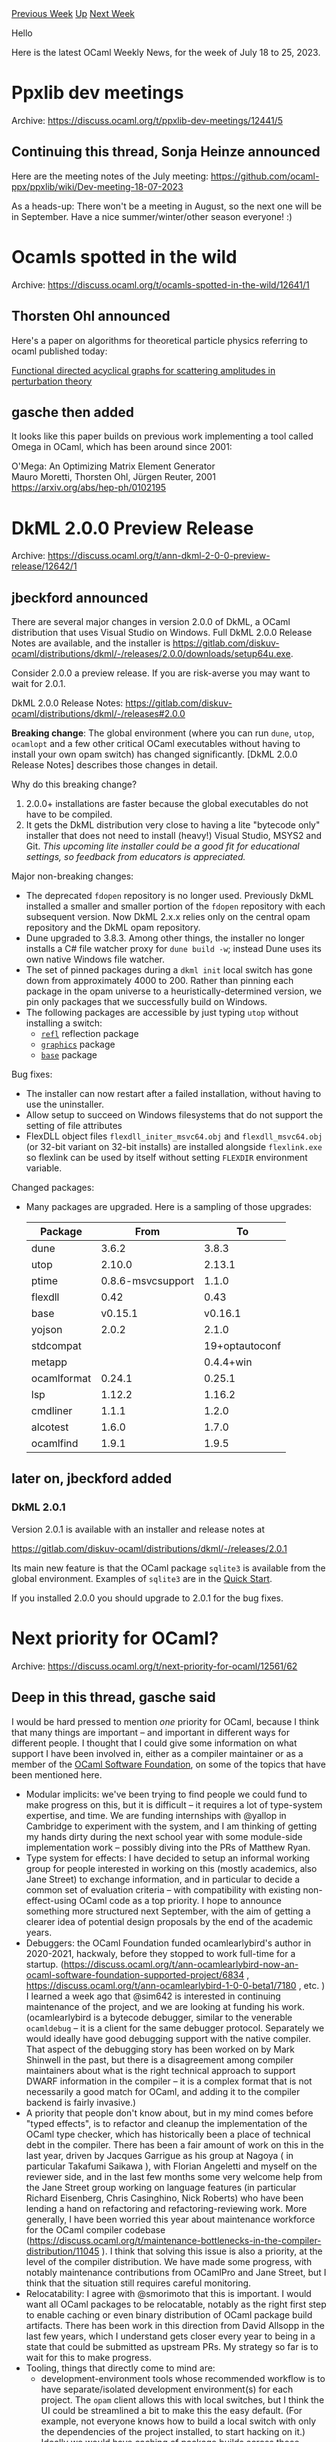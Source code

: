 #+OPTIONS: ^:nil
#+OPTIONS: html-postamble:nil
#+OPTIONS: num:nil
#+OPTIONS: toc:nil
#+OPTIONS: author:nil
#+HTML_HEAD: <style type="text/css">#table-of-contents h2 { display: none } .title { display: none } .authorname { text-align: right }</style>
#+HTML_HEAD: <style type="text/css">.outline-2 {border-top: 1px solid black;}</style>
#+TITLE: OCaml Weekly News
[[https://alan.petitepomme.net/cwn/2023.07.18.html][Previous Week]] [[https://alan.petitepomme.net/cwn/index.html][Up]] [[https://alan.petitepomme.net/cwn/2023.08.01.html][Next Week]]

Hello

Here is the latest OCaml Weekly News, for the week of July 18 to 25, 2023.

#+TOC: headlines 1


* Ppxlib dev meetings
:PROPERTIES:
:CUSTOM_ID: 1
:END:
Archive: https://discuss.ocaml.org/t/ppxlib-dev-meetings/12441/5

** Continuing this thread, Sonja Heinze announced


Here are the meeting notes of the July meeting: https://github.com/ocaml-ppx/ppxlib/wiki/Dev-meeting-18-07-2023

As a heads-up: There won't be a meeting in August, so the next one will be in September. Have a nice
summer/winter/other season everyone! :)
      



* Ocamls spotted in the wild
:PROPERTIES:
:CUSTOM_ID: 2
:END:
Archive: https://discuss.ocaml.org/t/ocamls-spotted-in-the-wild/12641/1

** Thorsten Ohl announced


Here's a paper on algorithms for theoretical particle physics referring to ocaml published today:

[[https://link.springer.com/article/10.1140/epjc/s10052-023-11787-2][Functional directed acyclical graphs for scattering amplitudes in perturbation
theory]]
      

** gasche then added


It looks like this paper builds on previous work implementing a tool called Omega in OCaml, which has been around
since 2001:

  O'Mega: An Optimizing Matrix Element Generator\\
  Mauro Moretti, Thorsten Ohl, Jürgen Reuter, 2001\\
  https://arxiv.org/abs/hep-ph/0102195
      



* DkML 2.0.0 Preview Release
:PROPERTIES:
:CUSTOM_ID: 3
:END:
Archive: https://discuss.ocaml.org/t/ann-dkml-2-0-0-preview-release/12642/1

** jbeckford announced


There are several major changes in version 2.0.0 of DkML, a OCaml distribution that uses Visual Studio on Windows.
Full DkML 2.0.0 Release Notes are available, and the installer is
https://gitlab.com/diskuv-ocaml/distributions/dkml/-/releases/2.0.0/downloads/setup64u.exe.

Consider 2.0.0 a preview release. If you are risk-averse you may want to wait for 2.0.1.

DkML 2.0.0 Release Notes: https://gitlab.com/diskuv-ocaml/distributions/dkml/-/releases#2.0.0

*Breaking change*: The global environment (where you can run ~dune~, ~utop~, ~ocamlopt~ and a few other critical
OCaml executables without having to install your own opam switch) has changed significantly. [DkML 2.0.0 Release
Notes] describes those changes in detail.

Why do this breaking change?

1. 2.0.0+ installations are faster because the global executables do not have   to be compiled.
2. It gets the DkML distribution very close to having a lite "bytecode only"   installer that does not need to install (heavy!) Visual Studio, MSYS2 and   Git. /This upcoming lite installer could be a good fit for educational settings, so feedback from educators is appreciated./

Major non-breaking changes:

- The deprecated ~fdopen~ repository is no longer used. Previously DkML  installed a smaller and smaller portion of the ~fdopen~ repository with each  subsequent version. Now DkML 2.x.x relies only on the central opam repository and the DkML opam repository.
- Dune upgraded to 3.8.3. Among other things, the installer no longer installs  a C# file watcher proxy for ~dune build -w~; instead Dune uses its own  native Windows file watcher.
- The set of pinned packages during a ~dkml init~ local switch has gone down  from approximately 4000 to 200. Rather than pinning each package in the  opam universe to a heuristically-determined version, we pin only packages that we successfully build on Windows.
- The following packages are accessible by just typing ~utop~ without installing a switch:
  * [[https://github.com/thierry-martinez/refl#readme][~refl~]] reflection package
  * [[https://github.com/ocaml/graphics#readme][~graphics~]] package
  * [[https://github.com/janestreet/base#readme][~base~]] package

Bug fixes:

- The installer can now restart after a failed installation, without having  to use the uninstaller.
- Allow setup to succeed on Windows filesystems that do not support the setting  of file attributes
- FlexDLL object files ~flexdll_initer_msvc64.obj~ and ~flexdll_msvc64.obj~ (or  32-bit variant on 32-bit installs) are installed alongside ~flexlink.exe~ so  flexlink can be used by itself without setting ~FLEXDIR~ environment variable.

Changed packages:

- Many packages are upgraded. Here is a sampling of those upgrades:
  | Package             | From                     | To                               |
  |---------------------|--------------------------| ---------------------------------|
  | dune                | 3.6.2                    | 3.8.3                            |
  | utop                | 2.10.0                   | 2.13.1                           |
  | ptime               | 0.8.6-msvcsupport        | 1.1.0                            |
  | flexdll             | 0.42                     | 0.43                             |
  | base                | v0.15.1                  | v0.16.1                          |
  | yojson              | 2.0.2                    | 2.1.0                            |
  | stdcompat           |                          | 19+optautoconf                   |
  | metapp              |                          | 0.4.4+win                        |
  | ocamlformat         | 0.24.1                   | 0.25.1                           |
  | lsp                 | 1.12.2                   | 1.16.2                           |
  | cmdliner            | 1.1.1                    | 1.2.0                            |
  | alcotest            | 1.6.0                    | 1.7.0                            |
  | ocamlfind           | 1.9.1                    | 1.9.5                            |
      

** later on, jbeckford added


*** DkML 2.0.1

Version 2.0.1 is available with an installer and release notes at

https://gitlab.com/diskuv-ocaml/distributions/dkml/-/releases/2.0.1

Its main new feature is that the OCaml package ~sqlite3~ is available from the global environment. Examples of
~sqlite3~ are in the [[https://gitlab.com/diskuv-ocaml/distributions/dkml#quick-start][Quick Start]].

If you installed 2.0.0 you should upgrade to 2.0.1 for the bug fixes.
      



* Next priority for OCaml?
:PROPERTIES:
:CUSTOM_ID: 4
:END:
Archive: https://discuss.ocaml.org/t/next-priority-for-ocaml/12561/62

** Deep in this thread, gasche said


I would be hard pressed to mention /one/ priority for OCaml, because I think that many things are important -- and
important in different ways for different people. I thought that I could give some information on what support I
have been involved in, either as a compiler maintainer or as a member of the [[https://ocaml-sf.org/][OCaml Software
Foundation]], on some of the topics that have been mentioned here.

- Modular implicits: we've been trying to find people we could fund to make progress on this, but it is difficult -- it requires a lot of type-system expertise, and time. We are funding internships with @yallop in Cambridge to experiment with the system, and I am thinking of getting my hands dirty during the next school year with some module-side implementation work -- possibly diving into the PRs of Matthew Ryan.
- Type system for effects: I have decided to setup an informal working group for people interested in working on this (mostly academics, also Jane Street) to exchange information, and in particular to decide a common set of evaluation criteria -- with compatibility with existing non-effect-using OCaml code as a top priority. I hope to announce something more structured next September, with the aim of getting a clearer idea of potential design proposals by the end of the academic years.
- Debuggers: the OCaml Foundation funded ocamlearlybird's author in 2020-2021, hackwaly, before they stopped to work full-time for a startup. (https://discuss.ocaml.org/t/ann-ocamlearlybird-now-an-ocaml-software-foundation-supported-project/6834 , https://discuss.ocaml.org/t/ann-ocamlearlybird-1-0-0-beta1/7180 , etc. ) I learned a week ago that @sim642 is interested in continuing maintenance of the project, and we are looking at funding his work.
  (ocamlearlybird is a bytecode debugger, similar to the venerable ~ocamldebug~ -- it is a client for the same debugger protocol. Separately we would ideally have good debugging support with the native compiler. That aspect of the debugging story has been worked on by Mark Shinwell in the past, but there is a disagreement among compiler maintainers about what is the right technical approach to support DWARF information in the compiler -- it is a complex format that is not necessarily a good match for OCaml, and adding it to the compiler backend is fairly invasive.)
- A priority that people don't know about, but in my mind comes before "typed effects", is to refactor and cleanup the implementation of the OCaml type checker, which has historically been a place of technical debt in the compiler. There has been a fair amount of work on this in the last year, driven by Jacques Garrigue as his group at Nagoya ( in particular Takafumi Saikawa ), with Florian Angeletti and myself on the reviewer side, and in the last few months some very welcome help from the Jane Street group working on language features (in particular Richard Eisenberg, Chris Casinghino, Nick Roberts) who have been lending a hand on refactoring and refactoring-reviewing work.
  More generally, I have been worried this year about maintenance workforce for the OCaml compiler codebase (https://discuss.ocaml.org/t/maintenance-bottlenecks-in-the-compiler-distribution/11045 ). I think that solving this issue is also a priority, at the level of the compiler distribution. We have made some progress, with notably maintenance contributions from OCamlPro and Jane Street, but I think that the situation still requires careful monitoring.
- Relocatability: I agree with @smorimoto that this is important. I would want all OCaml packages to be relocatable, notably as the right first step to enable caching or even binary distribution of OCaml package build artifacts. There has been work in this direction from David Allsopp in the last few years, which I understand gets closer every year to being in a state that could be submitted as upstream PRs. My strategy so far is to wait for this to make progress.
- Tooling, things that directly come to mind are:
  + development-environment tools whose recommended workflow is to have separate/isolated development environment(s) for each project. The ~opam~ client allows this with local switches, but I think the UI could be streamlined a bit to make this the easy default. (For example, not everyone knows how to build a local switch with only the dependencies of the project installed, to start hacking on it.) Ideally we would have caching of package builds across those development environments, and maybe even some distributed caching of build artifacts (assuming relocatability).
  + a "code upgrade" tool to which I can specify program transformations (for example: "rewrite ~SomeLib.somefun $bar $baz~ into ~SomeLib.somefun $bar (Somelib.convert $baz)~", and it applies it to my source code in a diff-friendly way.
      



* Explorations on Package Management in Dune
:PROPERTIES:
:CUSTOM_ID: 5
:END:
Archive: https://discuss.ocaml.org/t/explorations-on-package-management-in-dune/12101/25

** Deep in this thread, Thomas Gazagnaire said


My view on this. When people talk about Opam, this covers different aspects.

- the opam files and files repositories. The main repository is (for us OCamlers) ~ocaml/opam-repository~, but the [Coq community also has one](https://github.com/ocaml/opam/wiki/Dev-Meeting-2020.11.06-(opam-and-coq-repos)), and many companies use their private repository. We do not want to break this workflow. The Dune package management proposals aim to stay fully compatible with this workflow and work with any opam packages (using ~dune~ or not). There's also exciting ongoing work for [package signing](https://github.com/ocaml/opam/wiki/Dev-Meeting-2021.06.11-(Conex)) that we do want to see land at one point. We have also built and are operating an extensive CI infrastructure around these repositories -- for instance, [[https://github.com/ocurrent/opam-repo-ci][ocaml-repo-ci]] is building 100,000 jobs daily on all the Tier1 supported platforms for OCaml. We do not want to rebuild this once more time!
- the opam client(s). The main one is the ~opam~ CLI, but many more tools use the opam files metadata. There are a [few tentatives](https://github.com/ocaml/opam/wiki/Dev-Meeting-2020.10.23-(opam2nix)) of generating ~nix~ derivations for those files. There's also [esy](https://github.com/ocaml/opam/wiki/Dev-Meeting-2020.12.04-(esy-drom)) and the package managers that try to close the gap between the OCaml and JavaScript ecosystems. The client is built around a library (~opam-lib~), but this has never been designed properly. When I wrote opam initially, it was only focused on the CLI. Later with @AltGr, we tried to split it a bit more cleanly, but the API is still painful to use (for instance, every function that needs to load the filesystem needs a value that holds that state that would take dozens of arguments - then, as these functions perform file-system or network effects, you somehow need to keep these values synchronised with the new filesystem state -- that's painful and error prone). This API can somehow be split into various parts:
  1. Reading the opam repository state: parsing opam files, building a dependency graph (that's the part you mention @gasche)
  2. Resolving constraints: opam has a pluggable interface for constraint solving, and by default, it will use what solver is installed on your system (or some internal heuristics which used to be very naive but seems much better nowadays). Opam needs to serialise and parse solver requests, including solver errors that need to be somehow pretty printed to the user.
  3. If the solver can devise a building plan, parse it and prepare it by downloading (and caching) the build/package sources.
  4. run the build commands for all the packages and install them locally.

Nowadays, most package managers also have the option to snapshot the state of the build plan between 2. and 3.
That's for instance, what tools like ~opam-monorepo lock~ or ~opam lock~ are doing.
But when you do ~opam install --locked~, ~opam~ still calls the solver (to check that your lock file is consistent
and complete), so doing  3-2-3-4. And ~opam-monorepo pull~ does 3. and delegate 4. to ~dune build~ (so all your
dependencies need to use ~dune~ and be co-installable in a ~dune~ workspace).

So to come back to your question @gasche: The Dune package management experiment will be using ~opam-lib~ to do 1,
2 and 3 (whether it's the current ~opam-lib~ or an improved version that relies a bit less on filesystem state is
still in discussions - whatever the result is it will be upstreamed). And it will be using the ~dune~ scheduler to
do 4 (but still using the opam build instructions).
      



* OCamlFormat 0.26.0
:PROPERTIES:
:CUSTOM_ID: 6
:END:
Archive: https://discuss.ocaml.org/t/ann-ocamlformat-0-26-0/12649/1

** Jules announced


We are happy to announce the release of OCamlFormat 0.26.0, the auto-formatter for OCaml code.

This release contains changes that might affect your code and overall projects. It could include impact to module
arguments, ~fun~ passed as a labelled argument, and indentation within parentheses.

The complete [[https://github.com/ocaml-ppx/ocamlformat/releases/tag/0.26.0][list of changes is here]]. Items marked
with a ~*~ are likely to change your code.

The OCamlFormat dev team
      



* Tarides Office Hours: Benchmark Tooling
:PROPERTIES:
:CUSTOM_ID: 7
:END:
Archive: https://discuss.ocaml.org/t/ann-tarides-office-hours-benchmark-tooling/12655/1

** Shakthi Kannan announced


The [[https://github.com/ocurrent/current-bench][current-bench]] infrastructure and pipeline are used for
benchmarking the OCaml compiler and ecosystem projects. It uses the
[[https://github.com/ocurrent/ocurrent][OCurrent]] pipeline to run predictable, I/O-bound benchmarks for the
respective OCaml projects.

We have successfully added benchmarks for Dune, Lockfree, odoc, Merlin, Eio, opam, etc., projects at
[[https://autumn.ocamllabs.io][https://autumn.ocamllabs.io]]. We would now like to make our infrastructure available
to the larger community to increase adoption and continue our work on performance analysis, tooling, and
benchmarking.

You can follow the instructions in the current-bench
[[https://github.com/ocurrent/current-bench/blob/main/README.md#enroll-your-repository][README]] to create a
benchmark for your project and install the GitHub application to onboard your OCaml project to current-bench.

The Tarides Benchmark Tooling team is also making open office hours available for you to engage, ask questions, and
work with us on benchmarking OCaml projects. We will be available online, every Monday, between 1030 and 1130 CET
on Google Meet as mentioned below:

Tarides Office Hours: OCaml Benchmarking
Starting Monday, July 24, 2023 (1030 - 1130 CET) (1400 – 1500 IST)

Google Meet joining info:
Video call link: https://meet.google.com/rcu-wjpk-jyh
Or dial: ‪(US) +1 440-549-4808‬ PIN: ‪584 331 902‬#

More phone numbers: https://tel.meet/rcu-wjpk-jyh?pin=4479584706118

Please feel free to join our weekly Monday sessions, and we will be happy to interact with the community and
enhance our benchmarking efforts for OCaml!
      



* You Can Attend the New OCaml.org Community Meetings
:PROPERTIES:
:CUSTOM_ID: 8
:END:
Archive: https://discuss.ocaml.org/t/you-can-attend-the-new-ocaml-org-community-meetings/12656/1

** Sabine Schmaltz announced


the OCaml.org maintainers are now holding community meetings, on Mondays every two weeks on Zoom.

Here are some dates for the upcoming meetings [[https://calendar.google.com/calendar/u/0?cid=Y18wMmU0MWIyYWQwMDE2NWI0MDQ3ODlmYWQ3YzVkZjdlYTNhNGFlNjI3NDRjMTMzMDdlZTdmYjNmZDczODJmMWRkQGdyb3VwLmNhbGVuZGFyLmdvb2dsZS5jb20][(scheduled on Google
Calendar)]]:

- 24 Jul 2023, Mon 18:00 – 19:00 CEST
- 7 Aug 2023, Mon 18:00 – 19:00 CEST
- 21 Aug 2023, Mon 18:00 – 19:00 CEST
- 4 Sept 2023, Mon 18:00 – 19:00 CEST

Topics may include:

- Proposals you want to champion
- Q&A sessions about the project
- Guidance on contributing

But we're not limiting topics to just these. Many more topics relevant to OCaml.org and how to best make use of it
for the benefit of the OCaml community can also be discussed. If you'd like to add a topic/issue to the discussion
for a specific meeting, please contact Sabine on [[https://discuss.ocaml.org/u/sabine][OCaml Discuss]] or the
[[https://discord.com/channels/436568060288172042/1126433906976112700][OCaml.org Discord channel]], or [[https://github.com/ocaml/ocaml.org/issues][open an issue
on the ocaml/ocaml.org GitHub Repository]]

P.S.:
https://ocaml.org/news/invitation-to-contribute
      



* euler, an arithmetic library for native integers
:PROPERTIES:
:CUSTOM_ID: 9
:END:
Archive: https://discuss.ocaml.org/t/ann-euler-an-arithmetic-library-for-native-integers/12482/10

** Continuing this thread, glen announced


Thanks to @mseri, ~euler~ is now on opam! And in the meantime it has gained more functions, the most striking of
which being [[https://gmevel.github.io/euler-lib/index.html/euler/Euler/Primes/index.html#val-prime_seq][~Primes.prime_seq : int -> int Seq.t~]] (thank @cuihtlauac for pointing me to the
algorithm!) and [[https://gmevel.github.io/euler-lib/index.html/euler/Euler/Arith/index.html#val-smallest_root][~Arith.smallest_root : int -> int * int~]] (the latter in the next release, 3.0,
not on opam yet).

Also, since I still cannot edit the first post, this is a reminder that the project has moved to GitHub: *[[https://github.com/gmevel/euler-lib][repo]]*, *[[https://gmevel.github.io/euler-lib/index.html/euler/Euler/][doc]]*. The links in my first message won’t be updated.

#+begin_quote
I wonder if this is a useful addition to [[https://github.com/owlbarn/owl][Owl ]], the ocaml “fat” math library.
#+end_quote

Perhaps? I am not very familiar with Owl (ask Owl’s Benevolent Dictators For Life? ;-) ). Euler is an integer
arithmetic library whereas, as I understand it, Owl is mainly a floating-point math library for scientific
computing (linear algebra, differentiation, statistics and and such). I would guess that prime numbers and friends
are rather remote concerns for Owl users, but perhaps Owl is interested in expanding its domains? I did spot [[https://github.com/owlbarn/owl/blob/48434ea/src/owl/maths/owl_maths.mli#L587-L607][a
small number of integer arithmetic functions in Owl]], most of which are also found in Euler.
      



* DkML Install API 0.4.0
:PROPERTIES:
:CUSTOM_ID: 10
:END:
Archive: https://discuss.ocaml.org/t/ann-dkml-install-api-0-4-0/12665/1

** jbeckford announced


I'm pleased to announce that DkML Install API 0.4.0 is available on opam. This library is what I've been using to
create the DkML Windows distribution installer.

TLDR: To create your own installer for your own software, you define "components" which have dependencies on other
components. A component is an OCaml module you create with four essential functions: ~admin_install~ and
~admin_uninstall~ for escalated privileges, and ~user_install~ and ~user_uninstall~ for normal user privileges.
Each component almost always needs to access assets which can be defined in the ~install:[]~ section of an ~.opam~
file. The net effect is you can use opam and OCaml to define your own reproducible installer.

There is a walk-through at
[[https://diskuv.github.io/dkml-install-api/doc/packages/Console.html][https://diskuv.github.io/dkml-install-api/doc/packages/Console.html]]
and more general documentation at
[[https://github.com/diskuv/dkml-install-api#readme][https://github.com/diskuv/dkml-install-api#readme]]

The library works well for the DkML Windows distribution, although it is too complicated to recommend for casual
use today. Regardless, if someone has a burning desire to create their own installer, and that installer has
reasonably complex logic that needs to run on the end-user machine, then take a look at DkML Install API! /Expect
to see a steady but slow series of changes to the API until it hits 1.0.0./

Limitations: Today it can make an end-to-end installer for Windows. I haven't needed yet to create macOS and Linux
installers, although 95% of the pieces are present. If you are interested in creating the final packaging step for
those OS-es (ex. a ~.deb~ apt packager for Debian), feel free to contribute a PR!
      



* Liquidsoap 2.2.0 is out! 🎉
:PROPERTIES:
:CUSTOM_ID: 11
:END:
Archive: https://discuss.ocaml.org/t/ann-liquidsoap-2-2-0-is-out/12667/1

** Romain Beauxis announced


We are delighted to announce the release of **Liquidsoap 2.2.0**! It is now available on [[https://github.com/savonet/liquidsoap/releases/tag/v2.2.0][our release
page]]
and should be available [[https://opam.ocaml.org/packages/liquidsoap][via opam]] shortly!

Liquidsoap is a statically typed scripting general-purpose language with dedicated operators and backend for all
thing media, streaming, file generation, automation, HTTP backend and more.

This release comes almost 4 months after the last stable release from the ~2.1.x~ release cycle and 14 months (!)
after forking the ~2.2.x~ release branch! It includes some exciting changes in track muxing/demuxing, HLS, sound
processing and more.  See below for a detailed list!

*** ✨ New features

Here are the highlights:

**** 🎛️ Multitrack

This is by far the biggest change in this relase! This brings the ability to demux and remux tracks inside sources,
making it possible to:
- Encode video with multiple audio tracks
- Create audio-only and audio/video streams from the same content, for instance a regular audio stream and one with the studio's video.
- Drop or specify which metadata or track marks track should be used.
- Apply specific audio effect or encoding to different tracks

And much more! The full documentation is [[https://www.liquidsoap.info/doc-2.2.0/multitrack.html][here]]. We plan on
expanding this support in the future in particular to allow track selection based on language, encoded content etc.

**** 🏷️ HLS metadata

At last! We now support metadata in HLS streams using a timed ID3 stream for ~mpegts~ container and plain ID3v2
tags for  ~adts~, ~mp3~, ~ac3~ and ~eac3~ formats. There is currently no support for metadata with ~mp4~
containers.

This feature is *enabled by default* so you might want to check if it impacts your listeners before pushing it
to production. It can be turned off by setting ~id3~ to false on your HLS streams.

Full documentation is [[https://www.liquidsoap.info/doc-2.2.0/hls_output.html#metadata][here]].

**** 🎨 Colored logs

Small change but not the least important! Logs are now colored by default when printed on the console. This finally
makes it possible to read logs with high level of details!

We are aware of the need for more developer tooling and quality of life improvements! In the next release cycle, we
hope to work on code formatting, highlighting and more!

**** 🕸️ New HTTP API

Interacting with your scripts is essential and, for this, web interfaces and APIs are really useful. In order to
make our HTTP server easier to use, we wrote a new web API that is very close to node express' API and should be
fairly easy to use! The documentation is
[[https://www.liquidsoap.info/doc-2.2.0/harbor_http.html#nodeexpress-api][here]]

These changes also included a revamping of our SSL support which is now modular and with a new TLS optional
support!

**** 🎚️ Native stereotool support

While commited to open-source through and through, we also do want to meet our users where they are. To this end,
it seems that a lof of them want to use the proprietary stereotool audio processing. Up until this version, the
only option was via the external command line encoder and this was not satisfactory.

With this release, it is now possible to use the shared library distributed by the author, which provides support
for  an new ~stereotool~ internal operator that is much easier to integrate. See the documentation
[[https://www.liquidsoap.info/doc-2.2.0/stereotool.html][here]].

**** 📟 Records enhancements

As part of the language changes requred for multitrack, we now support the following operations on records:

Record spread:
#+begin_example
let {foo, bar, ...rest} = someRecord

let otherRecord = { bla = "blo", ...someRecord }
#+end_example

Additionally, we now support optional record methods, for instance:

#+begin_example
def f(x) =
  if x?.foo == null() then
    print("x does not have method foo")
  else
    print("x has method foo")
  end
end
#+end_example

**** 🪢 Support for YAML parsing/rendering

Following the recent [[https://www.liquidsoap.info/doc-2.2.0/json.html][JSON parsing]] feature, we now support [[https://www.liquidsoap.info/doc-2.2.0/yaml.html][YAML
parsing]] in a very similar way as json.

**** 🔮 Memory optimization

While we are aware that memory consumption with this release may have increased a bit due to on-going changes, we
have done our best to introduce more ways to control it and understand its usage.

In particular, we now support the alternative [jemalloc]() memory allocator, enabled in all our release assets and
configurable via the internal settings.

We also introduced two new audio content formats, ~pcm_s16~ and ~pcm_f32~ that can be used to store audio
internally as, resp., 16-bit signed integers or 32-bit floating point numbers. Our default internal format being
OCaml's native 64-bit floating point numbers.

We also added a new ~track.audio.defer~ operator that can be used to buffer large amount of audio data without
impacting performances.

You can read more about memory utilization in liquidsoap [[https://www.liquidsoap.info/doc-2.2.0/memory.html][here]].

**** 🐪 Switch to ~dune~ and javascript runtime

While perhaps more exciting to developers, the project has now fully moved to the OCaml ~dune~ builder. This
provides an extra level of flexibility, In particular, we were able to extract the code that is specific to the
liquidsoap language, that is everything that pertains to parsing/evaluating/type checking without the streaming and
system specific operators and export it as an [[https://www.liquidsoap.info/try/][online playground]]. We're not sure
yet what we'll do with it. It might be possible, for instance, to write a javascript backend to use liquidsoap
scripts  with the [[https://developer.mozilla.org/en-US/docs/Web/Media][Web media APIs]]!

*** 🕵️ Versioning and release assets

For a little over a year now, we have switched to _rolling release cycles_ with maintenance and bugfixes applying
only to the current release cycle. Regular releases are tagged ~vX.Y.Z~ (for instance ~v2.2.0~) on github and
docker while on-going releases are tagged ~rolling-release-vX.Y.Z~.

When an initial release, for instance ~2.2.0~, is being worked on, bugfixes and user issues were being addressed
for users using the ~2.1.x~ releases. While we would like to extend support, this is the best that we can do with
our limited resources!

At any given time, the ~rolling-release-vX.Y.Z~ denotes the released being worked on. For stable releases branches,
this would be for instance, ~rolling-release-v2.2.1~ after release ~v2.2.0~. For a yet-to-be released initial
version, this would be for instance ~rolling-release-v2.3.x~. We try our best to make those releases as bug-free as
possible. Using one of them to test your production script also guarantees the fastest response to bugs and issues!

For release assets, we try to maintain two packages for debian and ubuntu distributions, one with the latest LTS or
stable and one with a recent release. The new ~minimal~ assets are, as the name suggests, _minimal_ builds. They
contain a limited set of features and standard library operators. Minimal builds are intended for most production
run and should limit the risk for issues such as segfault and etc. If your script can run with it, we recommend it
over the fully featured builds.

For each release asset, you can consult the associated ~.config~ file to see which features are enabled.

Docker release images are located at: ~savonet/liquidsoap:v2.2.0~. The release tag may be updated if needed. You
can use git sha-based images to pick a fixed build, e.g. ~savonet/liquidsoap:<sha>~

Lastly, we may update the list of release assets on the github release page. If you are looking for permanent
release asset links make sure to checkout
[[https://github.com/savonet/liquidsoap-release-assets][savonet/liquidsoap-release-assets]].

*** 🧮 Migration guide

We listed most of the migration issues you might run into on [[https://www.liquidsoap.info/doc-2.2.0/migrating.html][this
page]]. The detailed changelog below may also help.

As a reminder, we strongly recommend to test your script in a stagging environment, even between minor releases, to
make sure that everything is working correctly before pushing a new liquidsoap version to production!
      



* kcas and kcas_data 0.6.1: STM and compositional lock-dree data structures
:PROPERTIES:
:CUSTOM_ID: 12
:END:
Archive: https://discuss.ocaml.org/t/ann-kcas-and-kcas-data-0-6-1-stm-and-compositional-lock-dree-data-structures/12674/1

** Vesa Karvonen announced


I'm happy to announce that version 0.6.1 of ~kcas~ and ~kcas_data~ has been released on opam.

See the [[https://github.com/ocaml-multicore/kcas/#readme][Kcas]] project for more details, but briefly
[[https://ocaml-multicore.github.io/kcas/doc/kcas/Kcas/index.html][*kcas*]] provides a software transactional
memory (STM) implementation and
[[https://ocaml-multicore.github.io/kcas/doc/kcas_data/Kcas_data/index.html][*kcas_data*]] provides compositional
lock-free data structures implemented using Kcas.  Together these libraries allow one to implement safe concurrent
abstractions compositionally.

Aside from internal improvements, notable features added since the [[https://discuss.ocaml.org/t/ann-kcas-and-kcas-data-0-3-0-software-transactional-memory/12085][previously announced
0.3.0]]
version include:

- Doubly linked list [[https://ocaml-multicore.github.io/kcas/doc/kcas_data/Kcas_data/Dllist/index.html][~Dllist~]], see [[https://github.com/ocaml-multicore/kcas#a-transactional-lru-cache][example]].
- Synchronizing variable [[https://ocaml-multicore.github.io/kcas/doc/kcas_data/Kcas_data/Mvar/index.html][~MVar~]], see [[https://github.com/ocaml-multicore/kcas#the-dining-philosophers-problem][example]].
- [[https://ocaml-multicore.github.io/kcas/doc/kcas/Kcas/Xt/index.html#nested-transactions][Nested conditional transactions]], see [[https://github.com/ocaml-multicore/kcas#log-updates-optimistically][example]].
- Timeouts, see [[https://github.com/ocaml-multicore/kcas#timeouts][example]].
- Support for OCaml 4.14, allowing Kcas to be used to implement systhread and parallelism safe code and help projects requiring OCaml 4 support on their way to OCaml 5.

Stay tuned for more news on Kcas!
      



* ctypes 0.21.1, now with dune support
:PROPERTIES:
:CUSTOM_ID: 13
:END:
Archive: https://discuss.ocaml.org/t/ann-ctypes-0-21-1-now-with-dune-support/12675/1

** yallop announced


I’m happy to announce a new release of [[https://github.com/yallop/ocaml-ctypes/][ctypes]], 0.21.1, available for
installation via OPAM.

ctypes is a library for binding to C libraries using pure OCaml, with the primary aim of make writing C extensions
as straightforward as possible.

The core of ctypes is a set of combinators for describing the structure of C types -- numeric types, arrays,
pointers, structs, unions and functions. You can use these combinators to describe the types of the functions that
you want to call, then bind directly to those functions -- all without writing any C!

The major change in this release is a switch to the dune build system, contributed by Anil Madhavapeddy (@avsm) and
Etienne Millon (@emillon).  The benefits of this change for users of ctypes are described in [[https://github.com/yallop/ocaml-ctypes/pull/588][the pull request
implementing the change]]; in summary:

#+begin_quote
With a port to ~dune~, the ctypes library can be embedded in larger dune projects simply by including it in the
directory tree of the bigger project.
#+end_quote

The [[https://github.com/yallop/ocaml-ctypes/blob/0.21.1/CHANGES.md][release notes]] have further details of the
changes in this release and recent point releases.
      



* Announcing the ocaml-wasm organisation
:PROPERTIES:
:CUSTOM_ID: 14
:END:
Archive: https://discuss.ocaml.org/t/announcing-the-ocaml-wasm-organisation/12676/1

** KC Sivaramakrishnan announced


We are happy to announce the creation of the [[https://github.com/ocaml-wasm][ocaml-wasm]] Github organisation which
will work towards [[https://webassembly.org/][WebAssembly]] (Wasm) support for OCaml. The goal of the organisation is
to enable users to build high-performance and secure applications for the Wasm platform using the OCaml programming
language and the platform tools.

Wasm is a binary instruction format, designed as a portable compilation target for programming languages, enabling
deployment on the Web for client and server applications. It provides a sandboxed execution environment, which also
makes it attractive for both blockchains and Cloud deployment. For example, Fastly's [[https://docs.fastly.com/products/compute-at-edge][Compute@Edge
platform]] is based on WebAssembly.

*** Compilers

The ocaml-wasm organisation brings together the ongoing efforts at compiling OCaml to Wasm.

**** wasocaml

[[https://ocamlpro.com/][OCamlPro]] has been developing [[https://github.com/ocaml-wasm/wasocaml][wasocaml]], [[https://ocamlpro.com/blog/2022_12_14_wasm_and_ocaml/][an
experimental compiler backend]] for OCaml that targets Wasm
starting from the flambda intermediate representation of the OCaml compiler. OCamlPro engineers have also been
contributing to the Wasm GC working group to ensure that the GC and other extensions in Wasm are amenable to
targeting OCaml.

**** wasm_of_ocaml

Alongside this effort, [[https://tarides.com/][Tarides]] has been working on implementing
[[https://github.com/ocaml-wasm/wasm_of_ocaml][wasm_of_ocaml]], a toolchain to compile OCaml to WebAssembly based on
the battle-tested [[https://github.com/ocsigen/js_of_ocaml][js_of_ocaml]] compiler. Both js_of_ocaml and
wasm_of_ocaml use OCaml bytecode as the input and emit JavaScript and Wasm respectively.

It is notable that these efforts started off jointly a few years ago with [[https://github.com/sabine/ocaml-to-wasm-overview/tree/master][an
exploration]] aimed at adding a Wasm backend to OCaml.
At that time, it was clear that Wasm did not have enough features to support OCaml efficiently. With the
implementation of several key Wasm extensions in browser engines, the time is right for this effort.

There exist other approaches to running OCaml programs using Wasm runtimes, where the speed of generated code is
less of a concern. For example, a relatively straightforward approach is to compile the OCaml bytecode interpreter
to Wasm and interpret the bytecode programs. [[https://github.com/sebmarkbage/ocamlrun-wasm][ocamlrun-wasm]] and
[[https://github.com/remixlabs/wasicaml][wasicaml]] are ports of the OCaml bytecode interpreter to Wasm. Wasicaml
furthermore has a compiler mode somewhat similar to wasm_of_ocaml (but simpler) that parses a bytecode executable
and translates it into Wasm.

**** Evolving Wasm

Wasm is an evolving standard. Wasm 1.0 focuses on low-level support for compiling low-level languages such as C and
C++. There are several extensions under development which aim to provide support for targeting high-level languages
including [[https://github.com/WebAssembly/gc][garbage collection]], [[https://v8.dev/blog/wasm-tail-call][tail
calls]], [[https://github.com/WebAssembly/stack-switching][stack switching]] and
[[https://github.com/WebAssembly/threads][threads]]. In particular, the Wasm development process is completely open
and anyone can participate in the evolution of Wasm.

The OCamlPro engineers [[https://ocamlpro.com/blog/2022_12_14_wasm_and_ocaml/][contributed]] to the Wasm GC extension
with the help of their experimental flambda to Wasm compiler. Both OCamlPro and Tarides engineers are actively
involved with the Wasm development process on multiple fronts. Having more than one approach to compile OCaml to
Wasm allows us to build comprehensive evidence and make informed arguments to influence the design of Wasm
extensions. In addition, a major implementation effort is the runtime system support for Wasm-compiled OCaml code,
which will be shared between the different OCaml to Wasm compilers.

*** OCaml-Wasm monthly update

We will post a summary of the work done in the [[https://github.com/ocaml-wasm][ocaml-wasm]] org on [[https://discuss.ocaml.org/][OCaml
discuss]].

/Happy hacking!/
      



* Feedback Needed: New "Arrays" Tutorial on OCaml.org
:PROPERTIES:
:CUSTOM_ID: 15
:END:
Archive: https://discuss.ocaml.org/t/feedback-needed-new-arrays-tutorial-on-ocaml-org/12683/1

** Sabine Schmaltz announced


Hey everyone,

there's a new tutorial on "Arrays" at

https://staging.ocaml.org/docs/arrays

Looking for constructive feedback.

Is there any information missing or questions that you would need answered in order for this tutorial to be useful?
Anything you would change?
      



* Old CWN
:PROPERTIES:
:UNNUMBERED: t
:END:

If you happen to miss a CWN, you can [[mailto:alan.schmitt@polytechnique.org][send me a message]] and I'll mail it to you, or go take a look at [[https://alan.petitepomme.net/cwn/][the archive]] or the [[https://alan.petitepomme.net/cwn/cwn.rss][RSS feed of the archives]].

If you also wish to receive it every week by mail, you may subscribe [[http://lists.idyll.org/listinfo/caml-news-weekly/][online]].

#+BEGIN_authorname
[[https://alan.petitepomme.net/][Alan Schmitt]]
#+END_authorname
